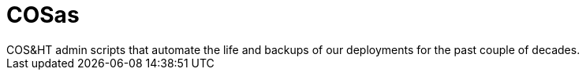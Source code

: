 # COSas
COS&amp;HT admin scripts that automate the life and backups of our deployments for the past couple of decades.
